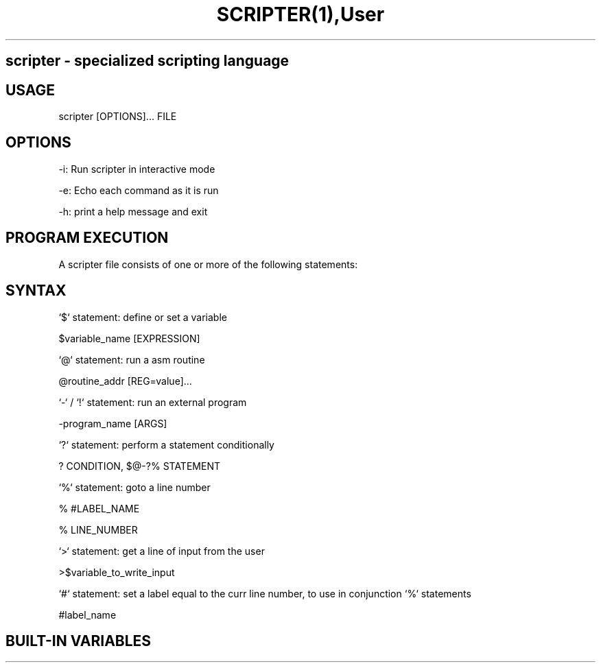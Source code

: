 .TH SCRIPTER(1),User Commands,SCRIPTER(1)

.SH scripter - specialized scripting language

.SH USAGE
scripter [OPTIONS]... FILE

.SH OPTIONS

-i: Run scripter in interactive mode

-e: Echo each command as it is run

-h: print a help message and exit

.SH PROGRAM EXECUTION
A scripter file consists of one or more of the following statements:

'$' : define a variable

'@' : run a asm routine

'-'/'!' : execute a program and wait for it to finish

'?' : conditional

'%' : goto

'>' : user input

'#' : line number label

'x' : exit, if in interactive mode (entered by using the `-i` flag)

.SH SYNTAX
`$` statement: define or set a variable

$variable_name [EXPRESSION]

`@` statement: run a asm routine

@routine_addr [REG=value]...

`-` / `!` statement: run an external program

-program_name [ARGS]

`?` statement: perform a statement conditionally

? CONDITION, $@-?% STATEMENT

`%` statement: goto a line number

% #LABEL_NAME

% LINE_NUMBER

`>` statement: get a line of input from the user

>$variable_to_write_input

`#` statement: set a label equal to the curr line number, to use in conjunction `%` statements

#label_name

.SH BUILT-IN VARIABLES
'.A' 8-bit value of A register after the last asm routine completed

'.C' 16-bit value of A/C register after the last asm routine completed

'.X' 16-bit value of X register after the last asm routine completed

'.AX' low bytes of A and X registers after the last asm routine completed

'.Y' 16-bit value of Y register after the last asm routine completed

'RETURN' return code of last external program executed

'.': current line number
